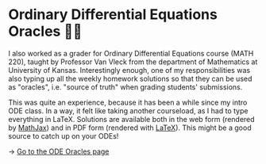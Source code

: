 * Ordinary Differential Equations Oracles 🧎‍♀️
I also worked as a grader for Ordinary Differential Equations course (MATH
220), taught by Professor Van Vleck from the department of Mathematics at
University of Kansas. Interestingly enough, one of my responsibilities was
also typing up all the weekly homework solutions so that they can be used as
"oracles", i.e. "source of truth" when grading students' submissions.

This was quite an experience, because it has been a while since my intro ODE
class. In a way, it felt like taking another courseload, as I had to type
everything in LaTeX. Solutions are available both in the web form (rendered
by [[https://www.mathjax.org][MathJax]]) and in PDF form (rendered with [[https://www.latex-project.org][LaTeX]]). This might be a good
source to catch up on your ODEs!
   
-> [[https://sandyuraz.com/math220_sp21][Go to the ODE Oracles page]]
